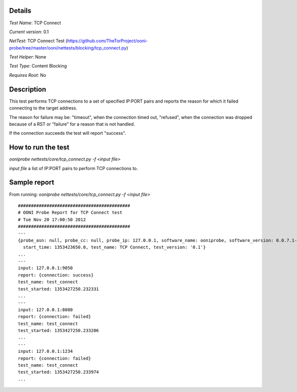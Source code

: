 Details
=======

*Test Name*: TCP Connect

*Current version*: 0.1

*NetTest*: TCP Connect Test (https://github.com/TheTorProject/ooni-probe/tree/master/ooni/nettests/blocking/tcp_connect.py)

*Test Helper*: None

*Test Type*: Content Blocking

*Requires Root*: No

Description
===========

This test performs TCP connections to a set of specified IP:PORT pairs and
reports the reason for which it failed connecting to the target address.

The reason for failure may be: "timeout", when the connection timed out,
"refused", when the connection was dropped because of a RST or "failure" for a
reason that is not handled.

If the connection succeeds the test will report "success".

How to run the test
===================

`ooniprobe nettests/core/tcp_connect.py -f <input file>`

*input file* a list of IP:PORT pairs to perform TCP connections to.

Sample report
=============

From running:
`ooniprobe nettests/core/tcp_connect.py -f <input file>`

::

  ###########################################
  # OONI Probe Report for TCP Connect test
  # Tue Nov 20 17:00:50 2012
  ###########################################
  ---
  {probe_asn: null, probe_cc: null, probe_ip: 127.0.0.1, software_name: ooniprobe, software_version: 0.0.7.1-alpha,
    start_time: 1353423650.0, test_name: TCP Connect, test_version: '0.1'}
  ...
  ---
  input: 127.0.0.1:9050
  report: {connection: success}
  test_name: test_connect
  test_started: 1353427250.232331
  ...
  ---
  input: 127.0.0.1:8080
  report: {connection: failed}
  test_name: test_connect
  test_started: 1353427250.233206
  ...
  ---
  input: 127.0.0.1:1234
  report: {connection: failed}
  test_name: test_connect
  test_started: 1353427250.233974
  ...

